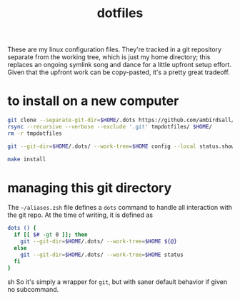 #+TITLE: dotfiles
These are my linux configuration files. They're tracked in a git repository separate from the
working tree, which is just my home directory; this replaces an ongoing symlink song and dance for a
little upfront setup effort. Given that the upfront work can be copy-pasted, it's a pretty great
tradeoff.
* to install on a new computer
#+BEGIN_SRC sh
  git clone --separate-git-dir=$HOME/.dots https://github.com/ambirdsall/dots.git tmpdotfiles
  rsync --recursive --verbose --exclude '.git' tmpdotfiles/ $HOME/
  rm -r tmpdotfiles

  git --git-dir=$HOME/.dots/ --work-tree=$HOME config --local status.showUntrackedFiles no

  make install
#+END_SRC
* managing this git directory
The =~/aliases.zsh= file defines a =dots= command to handle all interaction with the git repo. At the
time of writing, it is defined as
#+BEGIN_SRC sh
dots () {
  if [[ $# -gt 0 ]]; then
    git --git-dir=$HOME/.dots/ --work-tree=$HOME ${@}
  else
    git --git-dir=$HOME/.dots/ --work-tree=$HOME status
  fi
}
#+END_SRC sh
So it's simply a wrapper for ~git~, but with saner default behavior if given no subcommand.
